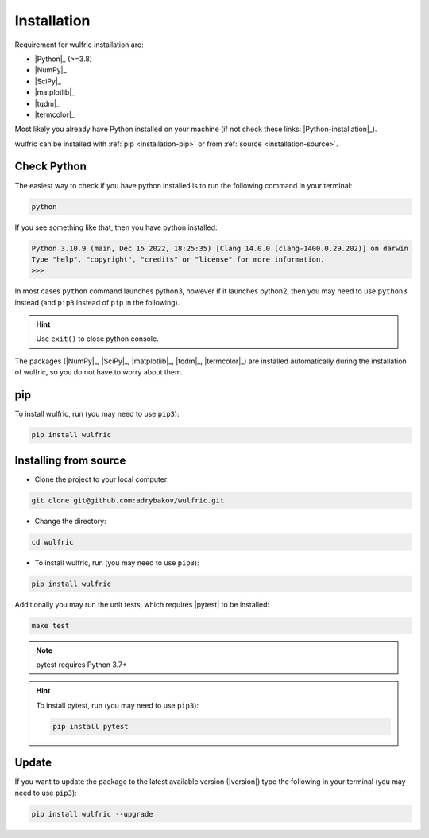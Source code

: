 .. _wulfric_installation:

************
Installation
************

Requirement for wulfric installation are:

* |Python|_ (>=3.8)
* |NumPy|_
* |SciPy|_
* |matplotlib|_
* |tqdm|_
* |termcolor|_

Most likely you already have Python installed on your machine
(if not check these links: |Python-installation|_).

wulfric can be installed with :ref:`pip <installation-pip>`
or from :ref:`source <installation-source>`.

Check Python
============

The easiest way to check if you have python installed
is to run the following command in your terminal:

.. code-block:: console

   python

If you see something like that, then you have python installed:

.. code-block:: console

   Python 3.10.9 (main, Dec 15 2022, 18:25:35) [Clang 14.0.0 (clang-1400.0.29.202)] on darwin
   Type "help", "copyright", "credits" or "license" for more information.
   >>>

In most cases ``python`` command launches python3,
however if it launches python2,
then you may need to use ``python3`` instead
(and ``pip3`` instead of ``pip`` in the following).

.. hint::
   Use ``exit()`` to close python console.

The packages (|NumPy|_, |SciPy|_, |matplotlib|_, |tqdm|_, |termcolor|_)
are installed automatically during the installation of wulfric,
so you do not have to worry about them.

.. _installation-pip:

pip
===

To install wulfric, run (you may need to use ``pip3``):

.. code-block:: console

   pip install wulfric

.. _installation-source:

Installing from source
======================

* Clone the project to your local computer:

.. code-block:: python

   git clone git@github.com:adrybakov/wulfric.git

* Change the directory:

.. code-block:: python

   cd wulfric

* To install wulfric, run (you may need to use ``pip3``):

.. code-block:: console

   pip install wulfric

Additionally you may run the unit tests, which requires |pytest| to be installed:

.. code-block:: console

   make test

.. note::
   pytest requires Python 3.7+

.. hint::
   To install pytest, run (you may need to use ``pip3``):

   .. code-block:: console

      pip install pytest


Update
======

If you want to update the package to the latest available version (|version|)
type the following in your terminal (you may need to use ``pip3``):

.. code-block:: console

   pip install wulfric --upgrade
